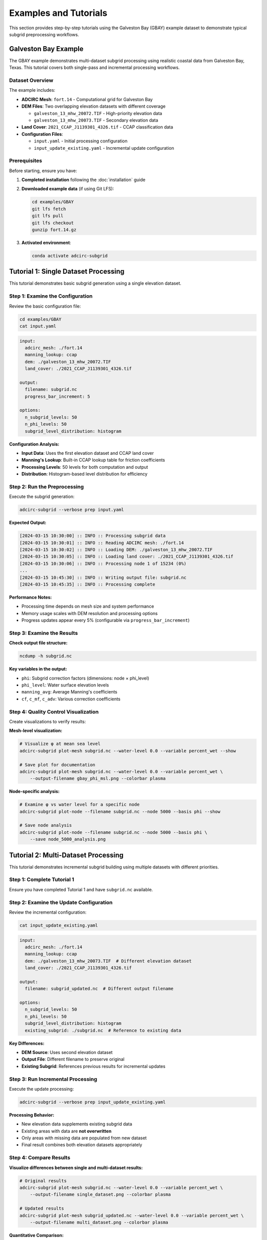 Examples and Tutorials
======================

This section provides step-by-step tutorials using the Galveston Bay (GBAY) example dataset to demonstrate typical subgrid preprocessing workflows.

Galveston Bay Example
---------------------

The GBAY example demonstrates multi-dataset subgrid processing using realistic coastal data from Galveston Bay, Texas. This tutorial covers both single-pass and incremental processing workflows.

Dataset Overview
~~~~~~~~~~~~~~~~

The example includes:

* **ADCIRC Mesh**: ``fort.14`` - Computational grid for Galveston Bay
* **DEM Files**: Two overlapping elevation datasets with different coverage

  * ``galveston_13_mhw_20072.TIF`` - High-priority elevation data
  * ``galveston_13_mhw_20073.TIF`` - Secondary elevation data

* **Land Cover**: ``2021_CCAP_J1139301_4326.tif`` - CCAP classification data
* **Configuration Files**:

  * ``input.yaml`` - Initial processing configuration
  * ``input_update_existing.yaml`` - Incremental update configuration

Prerequisites
~~~~~~~~~~~~~

Before starting, ensure you have:

1. **Completed installation** following the :doc:`installation` guide
2. **Downloaded example data** (if using Git LFS):

   .. code-block:: bash

      cd examples/GBAY
      git lfs fetch
      git lfs pull
      git lfs checkout
      gunzip fort.14.gz

3. **Activated environment**:

   .. code-block:: bash

      conda activate adcirc-subgrid

Tutorial 1: Single Dataset Processing
--------------------------------------

This tutorial demonstrates basic subgrid generation using a single elevation dataset.

Step 1: Examine the Configuration
~~~~~~~~~~~~~~~~~~~~~~~~~~~~~~~~~

Review the basic configuration file:

.. code-block:: bash

   cd examples/GBAY
   cat input.yaml

.. code-block:: yaml

   input:
     adcirc_mesh: ./fort.14
     manning_lookup: ccap
     dem: ./galveston_13_mhw_20072.TIF
     land_cover: ./2021_CCAP_J1139301_4326.tif

   output:
     filename: subgrid.nc
     progress_bar_increment: 5

   options:
     n_subgrid_levels: 50
     n_phi_levels: 50
     subgrid_level_distribution: histogram

**Configuration Analysis:**

* **Input Data**: Uses the first elevation dataset and CCAP land cover
* **Manning's Lookup**: Built-in CCAP lookup table for friction coefficients
* **Processing Levels**: 50 levels for both computation and output
* **Distribution**: Histogram-based level distribution for efficiency

Step 2: Run the Preprocessing
~~~~~~~~~~~~~~~~~~~~~~~~~~~~~

Execute the subgrid generation:

.. code-block:: bash

   adcirc-subgrid --verbose prep input.yaml

**Expected Output:**

.. code-block:: text

   [2024-03-15 10:30:00] :: INFO :: Processing subgrid data
   [2024-03-15 10:30:01] :: INFO :: Reading ADCIRC mesh: ./fort.14
   [2024-03-15 10:30:02] :: INFO :: Loading DEM: ./galveston_13_mhw_20072.TIF
   [2024-03-15 10:30:05] :: INFO :: Loading land cover: ./2021_CCAP_J1139301_4326.tif
   [2024-03-15 10:30:06] :: INFO :: Processing node 1 of 15234 (0%)
   ...
   [2024-03-15 10:45:30] :: INFO :: Writing output file: subgrid.nc
   [2024-03-15 10:45:35] :: INFO :: Processing complete

**Performance Notes:**

* Processing time depends on mesh size and system performance
* Memory usage scales with DEM resolution and processing options
* Progress updates appear every 5% (configurable via ``progress_bar_increment``)

Step 3: Examine the Results
~~~~~~~~~~~~~~~~~~~~~~~~~~~

**Check output file structure:**

.. code-block:: bash

   ncdump -h subgrid.nc

**Key variables in the output:**

* ``phi``: Subgrid correction factors (dimensions: node × phi_level)
* ``phi_level``: Water surface elevation levels
* ``manning_avg``: Average Manning's coefficients
* ``cf``, ``c_mf``, ``c_adv``: Various correction coefficients

Step 4: Quality Control Visualization
~~~~~~~~~~~~~~~~~~~~~~~~~~~~~~~~~~~~~

Create visualizations to verify results:

**Mesh-level visualization:**

.. code-block:: bash

   # Visualize φ at mean sea level
   adcirc-subgrid plot-mesh subgrid.nc --water-level 0.0 --variable percent_wet --show

   # Save plot for documentation
   adcirc-subgrid plot-mesh subgrid.nc --water-level 0.0 --variable percent_wet \
       --output-filename gbay_phi_msl.png --colorbar plasma

**Node-specific analysis:**

.. code-block:: bash

   # Examine φ vs water level for a specific node
   adcirc-subgrid plot-node --filename subgrid.nc --node 5000 --basis phi --show

   # Save node analysis
   adcirc-subgrid plot-node --filename subgrid.nc --node 5000 --basis phi \
       --save node_5000_analysis.png

Tutorial 2: Multi-Dataset Processing
-------------------------------------

This tutorial demonstrates incremental subgrid building using multiple datasets with different priorities.

Step 1: Complete Tutorial 1
~~~~~~~~~~~~~~~~~~~~~~~~~~~~

Ensure you have completed Tutorial 1 and have ``subgrid.nc`` available.

Step 2: Examine the Update Configuration
~~~~~~~~~~~~~~~~~~~~~~~~~~~~~~~~~~~~~~~~

Review the incremental configuration:

.. code-block:: bash

   cat input_update_existing.yaml

.. code-block:: yaml

   input:
     adcirc_mesh: ./fort.14
     manning_lookup: ccap
     dem: ./galveston_13_mhw_20073.TIF  # Different elevation dataset
     land_cover: ./2021_CCAP_J1139301_4326.tif

   output:
     filename: subgrid_updated.nc  # Different output filename

   options:
     n_subgrid_levels: 50
     n_phi_levels: 50
     subgrid_level_distribution: histogram
     existing_subgrid: ./subgrid.nc  # Reference to existing data

**Key Differences:**

* **DEM Source**: Uses second elevation dataset
* **Output File**: Different filename to preserve original
* **Existing Subgrid**: References previous results for incremental updates

Step 3: Run Incremental Processing
~~~~~~~~~~~~~~~~~~~~~~~~~~~~~~~~~~

Execute the update processing:

.. code-block:: bash

   adcirc-subgrid --verbose prep input_update_existing.yaml

**Processing Behavior:**

* New elevation data supplements existing subgrid data
* Existing areas with data are **not overwritten**
* Only areas with missing data are populated from new dataset
* Final result combines both elevation datasets appropriately

Step 4: Compare Results
~~~~~~~~~~~~~~~~~~~~~~~

**Visualize differences between single and multi-dataset results:**

.. code-block:: bash

   # Original results
   adcirc-subgrid plot-mesh subgrid.nc --water-level 0.0 --variable percent_wet \
       --output-filename single_dataset.png --colorbar plasma

   # Updated results
   adcirc-subgrid plot-mesh subgrid_updated.nc --water-level 0.0 --variable percent_wet \
       --output-filename multi_dataset.png --colorbar plasma

**Quantitative Comparison:**

.. code-block:: python

   import xarray as xr
   import numpy as np

   # Load both datasets
   ds1 = xr.open_dataset('subgrid.nc')
   ds2 = xr.open_dataset('subgrid_updated.nc')

   # Compare φ values at mean sea level
   phi1 = ds1['phi'].sel(phi_level=0.0, method='nearest')
   phi2 = ds2['phi'].sel(phi_level=0.0, method='nearest')

   # Calculate differences
   diff = phi2 - phi1
   print(f"Max difference: {diff.max().item():.4f}")
   print(f"Mean absolute difference: {np.abs(diff).mean().item():.4f}")
   print(f"Number of changed nodes: {(np.abs(diff) > 0.001).sum().item()}")

Tutorial 3: Advanced Configuration
----------------------------------

This tutorial explores advanced configuration options for specialized applications.

Custom Manning's Lookup
~~~~~~~~~~~~~~~~~~~~~~~

Create a custom roughness lookup table:

**Step 1: Create custom lookup file**

.. code-block:: bash

   cat > custom_manning.csv << EOF
   Class,Manning's n
   1,0.025
   2,0.045
   3,0.080
   4,0.120
   5,0.030
   6,0.100
   7,0.055
   8,0.035
   9,0.180
   10,0.200
   EOF

**Step 2: Create configuration with custom lookup**

.. code-block:: yaml

   input:
     adcirc_mesh: ./fort.14
     manning_lookup: ./custom_manning.csv  # Use custom lookup
     dem: ./galveston_13_mhw_20072.TIF
     land_cover: ./2021_CCAP_J1139301_4326.tif

   output:
     filename: subgrid_custom_manning.nc

   options:
     n_subgrid_levels: 75  # Higher resolution
     n_phi_levels: 75
     subgrid_level_distribution: histogram
     distribution_factor: 1.5  # Extended range

High-Resolution Processing
~~~~~~~~~~~~~~~~~~~~~~~~~~

Configuration for maximum accuracy:

.. code-block:: yaml

   input:
     adcirc_mesh: ./fort.14
     manning_lookup: ccap
     dem: ./galveston_13_mhw_20072.TIF
     land_cover: ./2021_CCAP_J1139301_4326.tif

   output:
     filename: subgrid_high_res.nc
     progress_bar_increment: 1  # More frequent updates

   options:
     n_subgrid_levels: 100  # Maximum resolution
     n_phi_levels: 100
     subgrid_level_distribution: histogram
     distribution_factor: 2.0  # Extended vertical range

**Processing with increased memory allocation:**

.. code-block:: bash

   adcirc-subgrid prep high_res_config.yaml --window-memory 256

Tutorial 4: Visualization and Analysis
---------------------------------------

Comprehensive visualization workflow for quality assurance.

Mesh-Level Analysis
~~~~~~~~~~~~~~~~~~~

**Create comprehensive visualization set:**

.. code-block:: bash

   # Different water levels
   for level in 0.0 0.5 1.0 1.5 2.0; do
       adcirc-subgrid plot-mesh subgrid.nc --water-level $level \
           --variable percent_wet --output-filename "phi_level_${level}m.png" \
           --colorbar viridis --range 0.0 1.0
   done

   # Different variables at MSL
   for var in percent_wet wet_depth total_depth cf; do
       adcirc-subgrid plot-mesh subgrid.nc --water-level 0.0 \
           --variable $var --output-filename "msl_${var}.png" \
           --colorbar plasma
   done

**Regional Focus:**

.. code-block:: bash

   # Focus on specific geographic region
   adcirc-subgrid plot-mesh subgrid.nc --water-level 0.0 \
       --variable percent_wet --bbox -95.5 29.0 -94.5 29.5 \
       --output-filename region_detail.png --colorbar viridis

Node-Level Analysis
~~~~~~~~~~~~~~~~~~~

**Systematic node analysis:**

.. code-block:: bash

   # Analyze representative nodes
   nodes=(1000 5000 10000 12000)

   for node in "${nodes[@]}"; do
       echo "Analyzing node $node"
       adcirc-subgrid plot-node --filename subgrid.nc --node $node \
           --basis phi --save "analysis_node_${node}.png"
   done

**Python-based batch analysis:**

.. code-block:: python

   import xarray as xr
   import matplotlib.pyplot as plt
   import numpy as np

   # Load subgrid data
   ds = xr.open_dataset('subgrid.nc')
   phi = ds['phi']
   levels = ds['phi_level']

   # Analyze multiple nodes
   nodes_to_check = [1000, 5000, 10000, 12000]

   fig, axes = plt.subplots(2, 2, figsize=(12, 8))
   axes = axes.flatten()

   for i, node in enumerate(nodes_to_check):
       ax = axes[i]
       node_phi = phi.isel(node=node)
       ax.plot(levels, node_phi, 'b-', linewidth=2)
       ax.set_xlabel('Water Level (m)')
       ax.set_ylabel('φ Factor')
       ax.set_title(f'Node {node}')
       ax.grid(True, alpha=0.3)
       ax.set_xlim(levels.min(), levels.max())
       ax.set_ylim(0, 1)

   plt.tight_layout()
   plt.savefig('multi_node_analysis.png', dpi=300, bbox_inches='tight')
   plt.show()

Tutorial 5: Integration with ADCIRC
-----------------------------------

Preparing subgrid data for use in ADCIRC simulations.

ADCIRC Configuration
~~~~~~~~~~~~~~~~~~~~

**Configure ADCIRC to use subgrid corrections:**

.. code-block:: fortran

   ! In fort.15 (ADCIRC control file)

   ! Enable subgrid physics
   NWP = 1

   ! Specify subgrid file
   ! Add this line after the main parameter section
   NCFILE = 'subgrid.nc'

**Recommended parameter adjustments:**

.. code-block:: fortran

   ! Time stepping (may need adjustment for stability)
   DTDP = 0.5                    ! Potentially smaller timestep

   ! Nonlinear iterations
   NCOR = 2                      ! May need more iterations

   ! Solver parameters
   NOLIBF = 2                    ! Finite element solver
   NOLIFA = 2                    ! Advection solver
   NOLICAT = 1                   ! Category solver

File Management
~~~~~~~~~~~~~~~

**Organize files for ADCIRC run:**

.. code-block:: bash

   # Create ADCIRC run directory
   mkdir adcirc_run
   cd adcirc_run

   # Copy required files
   cp ../fort.14 .                    # Mesh file
   cp ../subgrid_updated.nc subgrid.nc  # Subgrid corrections
   # Copy other ADCIRC input files (fort.15, fort.13, etc.)

**Verify subgrid file compatibility:**

.. code-block:: bash

   # Check that node count matches
   mesh_nodes=$(grep -A1 "NE NN" fort.14 | tail -n1 | awk '{print $2}')
   subgrid_nodes=$(ncdump -h subgrid.nc | grep "node =" | grep -o '[0-9]*')

   echo "Mesh nodes: $mesh_nodes"
   echo "Subgrid nodes: $subgrid_nodes"

   if [ "$mesh_nodes" -eq "$subgrid_nodes" ]; then
       echo "✓ Node counts match"
   else
       echo "✗ Node count mismatch!"
   fi

Performance Testing
~~~~~~~~~~~~~~~~~~~

**Quick validation run:**

.. code-block:: bash

   # Short test run to verify functionality
   # Create minimal fort.15 for testing
   cat > fort.15 << EOF
   ADCIRC Test Run with Subgrid
   1                    ! NFOVER
   test_output          ! RUNID
   1                    ! NFOVER
   2                    ! NSCREEN
   0.0 10.0 0.5 0       ! RNDAY, DRAMP, DT, STATIM
   1 0.005 2 0.2        ! NOLIBF, TAU, CF, ESLM
   0 0 0                ! NCOR, NTIP, NWS
   1                    ! NWP (enable subgrid)
   subgrid.nc           ! NCFILE
   EOF

   # Run ADCIRC (adjust for your installation)
   adcirc < fort.15

Best Practices Summary
----------------------

Based on the tutorials above, follow these best practices:

Data Quality
~~~~~~~~~~~~

1. **Verify coordinate system consistency** across all input files
2. **Ensure complete domain coverage** by DEM and land cover data
3. **Use highest quality data first** in multi-dataset workflows
4. **Validate input data independently** before processing

Processing Strategy
~~~~~~~~~~~~~~~~~~~

1. **Start with moderate resolution** (25-50 levels) for initial testing
2. **Use histogram distribution** for computational efficiency
3. **Process incrementally** with multiple datasets prioritized by quality
4. **Monitor memory usage** and adjust window memory as needed

Quality Control
~~~~~~~~~~~~~~~

1. **Always visualize results** before using in production
2. **Check φ ranges and monotonicity** for physical validity
3. **Compare with known results** when available
4. **Test integration with ADCIRC** before large-scale runs

This comprehensive set of examples provides the foundation for successful subgrid preprocessing across a wide range of applications.
